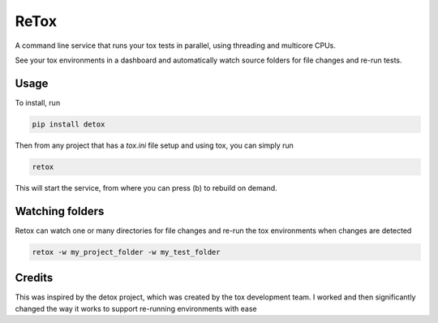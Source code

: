 ReTox
=====

A command line service that runs your tox tests in parallel, using threading and multicore CPUs.

See your tox environments in a dashboard and automatically watch source folders for file changes and re-run tests.

Usage
-----

To install, run 

.. code-block:: bash

    pip install detox

Then from any project that has a `tox.ini` file setup and using tox, you can simply run

.. code-block:: bash

    retox 

This will start the service, from where you can press (b) to rebuild on demand.

Watching folders
----------------

Retox can watch one or many directories for file changes and re-run the tox environments when changes are detected

.. code-block:: bash

    retox -w my_project_folder -w my_test_folder

Credits
-------

This was inspired by the detox project, which was created by the tox development team. I worked and then significantly changed the way it works
to support re-running environments with ease

